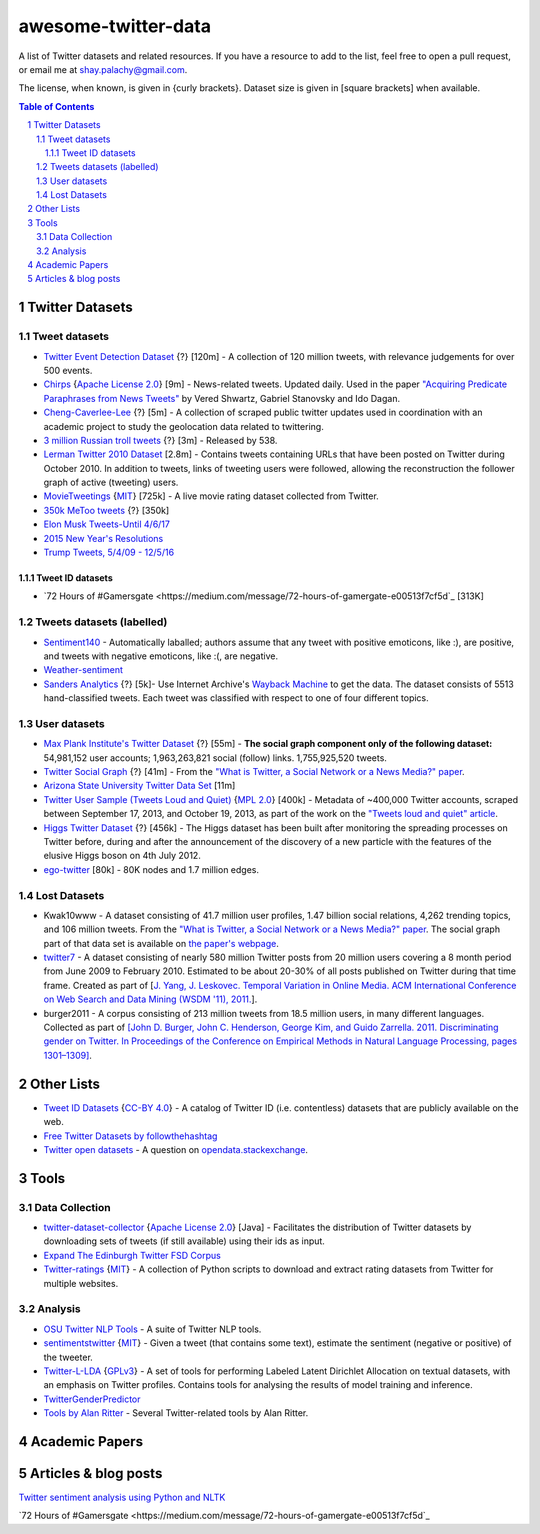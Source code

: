 awesome-twitter-data
####################

A list of Twitter datasets and related resources. If you have a resource to add to the list, feel free to open a pull request, or email me at `shay.palachy@gmail.com <shay.palachy@gmail.com>`_.

The license, when known, is given in {curly brackets}. Dataset size is given in [square brackets] when available.


.. contents:: Table of Contents

.. section-numbering::


Twitter Datasets
================


Tweet datasets
--------------

* `Twitter Event Detection Dataset <http://mir.dcs.gla.ac.uk/resources/>`_  {?} [120m] - A collection of 120 million tweets, with relevance judgements for over 500 events.

* `Chirps <https://github.com/vered1986/Chirps/>`_ {`Apache License 2.0`_} [9m] - News-related tweets. Updated daily. Used in the paper `"Acquiring Predicate Paraphrases from News Tweets" <http://aclweb.org/anthology/S/S17/S17-1019.pdf>`_ by Vered Shwartz, Gabriel Stanovsky and Ido Dagan.

* `Cheng-Caverlee-Lee <https://archive.org/details/twitter_cikm_2010>`_ {?} [5m] - A collection of scraped public twitter updates used in coordination with an academic project to study the geolocation data related to twittering.

* `3 million Russian troll tweets <https://github.com/fivethirtyeight/russian-troll-tweets/>`_ {?} [3m] - Released by 538.

* `Lerman Twitter 2010 Dataset <http://academictorrents.com/details/d8b3a315172c8d804528762f37fa67db14577cdb>`_ [2.8m] - Contains tweets containing URLs that have been posted on Twitter during October 2010. In addition to tweets, links of tweeting users were followed, allowing the reconstruction the follower graph of active (tweeting) users. 

* `MovieTweetings <https://github.com/sidooms/MovieTweetings>`_ {`MIT`_} [725k] - A live movie rating dataset collected from Twitter.

* `350k MeToo tweets <https://data.world/rdeeds/350k-metoo-tweets>`_ {?} [350k]

* `Elon Musk Tweets-Until 4/6/17 <https://data.world/adamhelsinger/elon-musk-tweets-until-4-6-17>`_

* `2015 New Year's Resolutions <https://data.world/crowdflower/2015-new-years-resolutions>`_

* `Trump Tweets, 5/4/09 - 12/5/16 <https://data.world/lovesdata/trump-tweets-5-4-09-12-5-16>`_


Tweet ID datasets
~~~~~~~~~~~~~~~~~

* `72 Hours of #Gamersgate <https://medium.com/message/72-hours-of-gamergate-e00513f7cf5d`_ [313K]


Tweets datasets (labelled)
--------------------------

* `Sentiment140 <http://help.sentiment140.com/for-students/>`_ - Automatically laballed; authors assume that any tweet with positive emoticons, like :), are positive, and tweets with negative emoticons, like :(, are negative. 

* `Weather-sentiment <https://data.world/crowdflower/weather-sentiment>`_

* `Sanders Analytics <http://www.sananalytics.com/lab/twitter-sentiment/>`_ {?} [5k]- Use Internet Archive's `Wayback Machine <https://archive.org/web/>`_ to get the data.  The dataset consists of 5513 hand-classified tweets. Each tweet was classified with respect to one of four different topics.


User datasets
-------------

* `Max Plank Institute's Twitter Dataset <http://twitter.mpi-sws.org/>`_ {?} [55m] - **The social graph component only of the following dataset:** 54,981,152 user accounts; 1,963,263,821 social (follow) links. 1,755,925,520 tweets.

* `Twitter Social Graph <http://an.kaist.ac.kr/traces/WWW2010.html>`_ {?} [41m] - From the `"What is Twitter, a Social Network or a News Media?" paper <http://an.kaist.ac.kr/traces/WWW2010.html>`_.

* `Arizona State University Twitter Data Set <http://academictorrents.com/details/2399616d26eeb4ae9ac3d05c7fdd98958299efa9>`_ [11m]

* `Twitter User Sample (Tweets Loud and Quiet) <https://github.com/jonbruner/twitter-analysis>`_ {`MPL 2.0`_} [400k] - Metadata of ~400,000 Twitter accounts, scraped between September 17, 2013, and October 19, 2013, as part of the work on the `"Tweets loud and quiet" article <https://www.oreilly.com/ideas/tweets-loud-and-quiet>`_. 

* `Higgs Twitter Dataset <http://snap.stanford.edu/data/higgs-twitter.html>`_ {?} [456k] - The Higgs dataset has been built after monitoring the spreading processes on Twitter before, during and after the announcement of the discovery of a new particle with the features of the elusive Higgs boson on 4th July 2012.

* `ego-twitter <http://snap.stanford.edu/data/ego-Twitter.html>`_ [80k] - 80K nodes and 1.7 million edges.


Lost Datasets
-------------

* Kwak10www - A dataset consisting of 41.7 million user profiles, 1.47 billion social relations, 4,262 trending topics, and 106 million tweets. From the `"What is Twitter, a Social Network or a News Media?" paper <http://an.kaist.ac.kr/traces/WWW2010.html>`_. The social graph part of that data set is available on `the paper's webpage <http://an.kaist.ac.kr/traces/WWW2010.html>`_.

* `twitter7 <http://snap.stanford.edu/data/twitter7.html>`_ - A dataset consisting of nearly 580 million Twitter posts from 20 million users covering a 8 month period from June 2009 to February 2010. Estimated to be about 20-30% of all posts published on Twitter during that time frame. Created as part of [`J. Yang, J. Leskovec. Temporal Variation in Online Media. ACM International Conference on Web Search and Data Mining (WSDM '11), 2011. <http://ilpubs.stanford.edu:8090/984/1/paper-memeshapes.pdf>`_].

* burger2011 - A corpus consisting of 213 million tweets from 18.5 million users, in many different languages. Collected as part of `[John D. Burger, John C. Henderson, George Kim, and Guido Zarrella. 2011. Discriminating gender on Twitter. In Proceedings of the Conference on Empirical Methods in Natural Language Processing, pages 1301–1309] <http://www.aclweb.org/anthology/D11-1120>`_.



Other Lists
===========

* `Tweet ID Datasets <https://www.docnow.io/catalog/>`_ {`CC-BY 4.0`_} - A catalog of Twitter ID (i.e. contentless) datasets that are publicly available on the web.

* `Free Twitter Datasets by followthehashtag <http://followthehashtag.com/datasets/>`_

* `Twitter open datasets <https://opendata.stackexchange.com/questions/1545/twitter-open-datasets>`_ - A question on `opendata.stackexchange <https://opendata.stackexchange.com/>`_.


Tools
=====

Data Collection
---------------

* `twitter-dataset-collector <https://github.com/socialsensor/twitter-dataset-collector>`_ {`Apache License 2.0`_} [Java] - Facilitates the distribution of Twitter datasets by downloading sets of tweets (if still available) using their ids as input.

* `Expand The Edinburgh Twitter FSD Corpus <https://gist.github.com/emaadmanzoor/5019020>`_

* `Twitter-ratings <https://github.com/sidooms/Twitter-ratings>`_ {`MIT`_} - A collection of Python scripts to download and extract rating datasets from Twitter for multiple websites.


Analysis
--------

* `OSU Twitter NLP Tools <https://github.com/aritter/twitter_nlp>`_ - A suite of Twitter NLP tools.

* `sentimentstwitter <https://github.com/alabid/sentimentstwitter>`_ {`MIT`_} - Given a tweet (that contains some text), estimate the sentiment (negative or positive) of the tweeter.

* `Twitter-L-LDA <https://github.com/harryaskham/Twitter-L-LDA>`_ {`GPLv3`_} - A set of tools for performing Labeled Latent Dirichlet Allocation on textual datasets, with an emphasis on Twitter profiles. Contains tools for analysing the results of model training and inference.

* `TwitterGenderPredictor <https://github.com/jtwool/TwitterGenderPredictor>`_

* `Tools by Alan Ritter <http://aritter.github.io/software.html>`_ - Several Twitter-related tools by Alan Ritter.


Academic Papers
===============


Articles & blog posts
=====================

`Twitter sentiment analysis using Python and NLTK <http://ww1.gbsheli.com/2009/03/twitgraph-en.html>`_

`72 Hours of #Gamersgate <https://medium.com/message/72-hours-of-gamergate-e00513f7cf5d`_



.. License Links

.. _Public Domain: https://en.wikipedia.org/wiki/Public_domain
.. _CC-BY-SA 3.0: https://creativecommons.org/licenses/by-sa/3.0/
.. _AGPL-3.0: https://opensource.org/licenses/AGPL-3.0
.. _GPLv3: http://www.gnu.org/copyleft/gpl.html
.. _CC BY-NC-SA 4.0: https://creativecommons.org/licenses/by-nc-sa/4.0/
.. _CC BY-NC 4.0: https://creativecommons.org/licenses/by-nc/4.0/
.. _Apache License 2.0: https://www.apache.org/licenses/LICENSE-2.0
.. _MIT: https://en.wikipedia.org/wiki/MIT_License
.. _CC-BY 4.0: https://creativecommons.org/licenses/by/4.0/
.. _MPL 2.0: https://github.com/jonbruner/twitter-analysis
